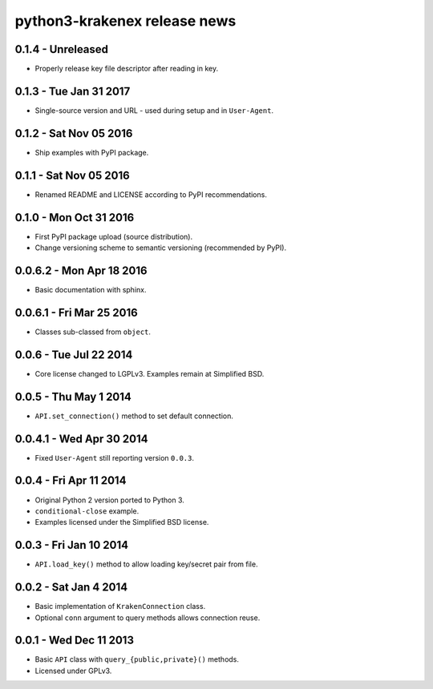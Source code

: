 python3-krakenex release news
=============================

0.1.4 - Unreleased
------------------
* Properly release key file descriptor after reading in key.

0.1.3 - Tue Jan 31 2017
-----------------------
* Single-source version and URL - used during setup and in ``User-Agent``.

0.1.2 - Sat Nov 05 2016
-----------------------
* Ship examples with PyPI package.

0.1.1 - Sat Nov 05 2016
-----------------------
* Renamed README and LICENSE according to PyPI recommendations.

0.1.0 - Mon Oct 31 2016
-----------------------
* First PyPI package upload (source distribution).
* Change versioning scheme to semantic versioning (recommended by PyPI).

0.0.6.2 - Mon Apr 18 2016
-------------------------
* Basic documentation with sphinx.

0.0.6.1 - Fri Mar 25 2016
-------------------------
* Classes sub-classed from ``object``.

0.0.6 - Tue Jul 22 2014
-----------------------
* Core license changed to LGPLv3. Examples remain at Simplified BSD.

0.0.5 - Thu May 1 2014
----------------------
* ``API.set_connection()`` method to set default connection.

0.0.4.1 - Wed Apr 30 2014
-------------------------
* Fixed ``User-Agent`` still reporting version ``0.0.3``.

0.0.4 - Fri Apr 11 2014
-----------------------
* Original Python 2 version ported to Python 3.
* ``conditional-close`` example.
* Examples licensed under the Simplified BSD license.

0.0.3 - Fri Jan 10 2014
-----------------------
* ``API.load_key()`` method to allow loading key/secret pair from file.

0.0.2 - Sat Jan 4 2014
-----------------------
* Basic implementation of ``KrakenConnection`` class.
* Optional ``conn`` argument to query methods allows connection reuse.

0.0.1 - Wed Dec 11 2013
-----------------------
* Basic ``API`` class with ``query_{public,private}()`` methods.
* Licensed under GPLv3.
